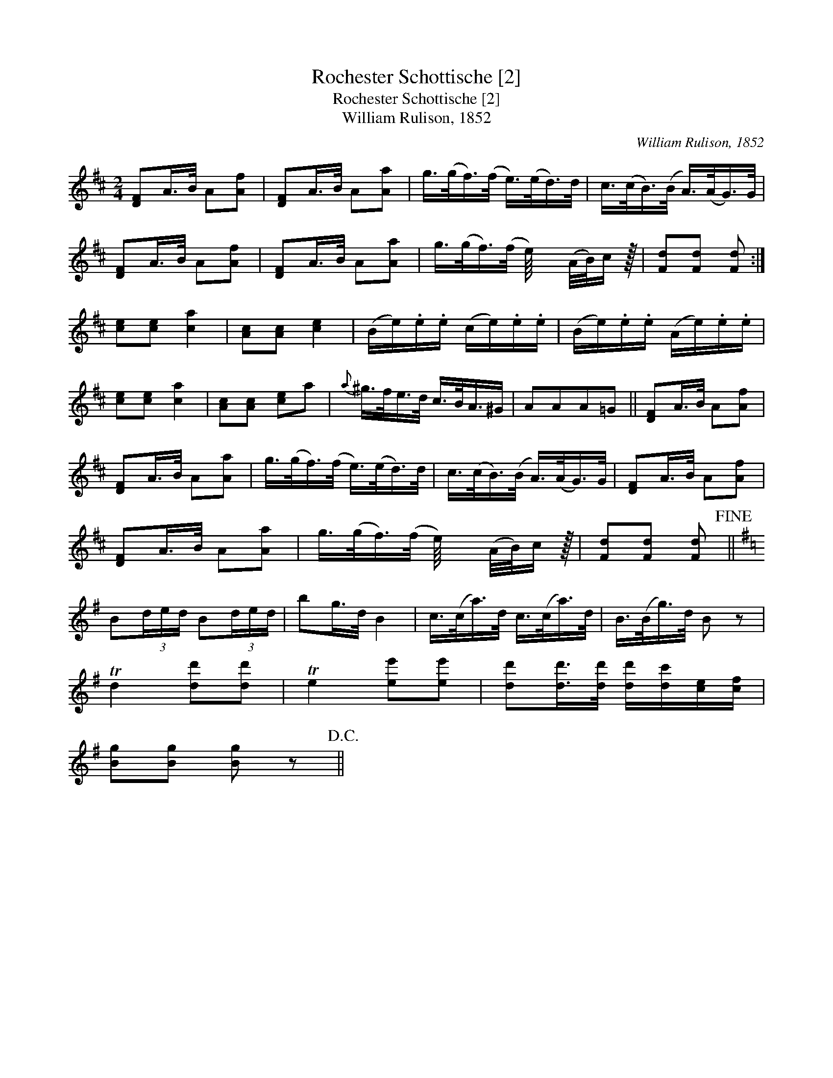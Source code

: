 X:1
T:Rochester Schottische [2]
T:Rochester Schottische [2]
T:William Rulison, 1852
C:William Rulison, 1852
L:1/8
M:2/4
K:D
V:1 treble 
V:1
 [DF]A/>B/ A[Af] | [DF]A/>B/ A[Aa] | g/>(g/f/>)(f/ e/>)(e/d/>)d/ | c/>(c/B/>)(B/ A/>)(A/G/>)G/ | %4
 [DF]A/>B/ A[Af] | [DF]A/>B/ A[Aa] | g/>(g/f/>)(f/ e/8) x63/64 (A/4B/4)c/ z/64 | [Fd][Fd] [Fd] :| %8
 [ce][ce] [ca]2 | [Ac][Ac] [ce]2 | (B/e/).e/.e/ (c/e/).e/.e/ | (B/e/).e/.e/ (A/e/).e/.e/ | %12
 [ce][ce] [ca]2 | [Ac][Ac] [ce]a |{a} ^g/>f/e/>d/ c/>B/A3/4^G/ | AAA=G || [DF]A/>B/ A[Af] | %17
 [DF]A/>B/ A[Aa] | g/>(g/f/>)(f/ e/>)(e/d/>)d/ | c/>(c/B/>)(B/ A/>)(A/G/>)G/ | [DF]A/>B/ A[Af] | %21
 [DF]A/>B/ A[Aa] | g/>(g/f/>)(f/ e/8) x63/64 (A/4B/4)c/ z/64 | [Fd][Fd] [Fd]!fine! || %24
[K:G] B(3d/e/d/ B(3d/e/d/ | bg/>d/ B2 | c/>(c/a/>)d/ c/>(c/a/>)d/ | B/>(B/g/>)d/ B z | %28
 Td2 [dd'][dd'] | Te2 [ee'][ee'] | [dd'][dd']/>[dd']/ [dd']/[dc']/[ce]/[cf]/ | %31
 [Bg][Bg] [Bg] z!D.C.! || %32

